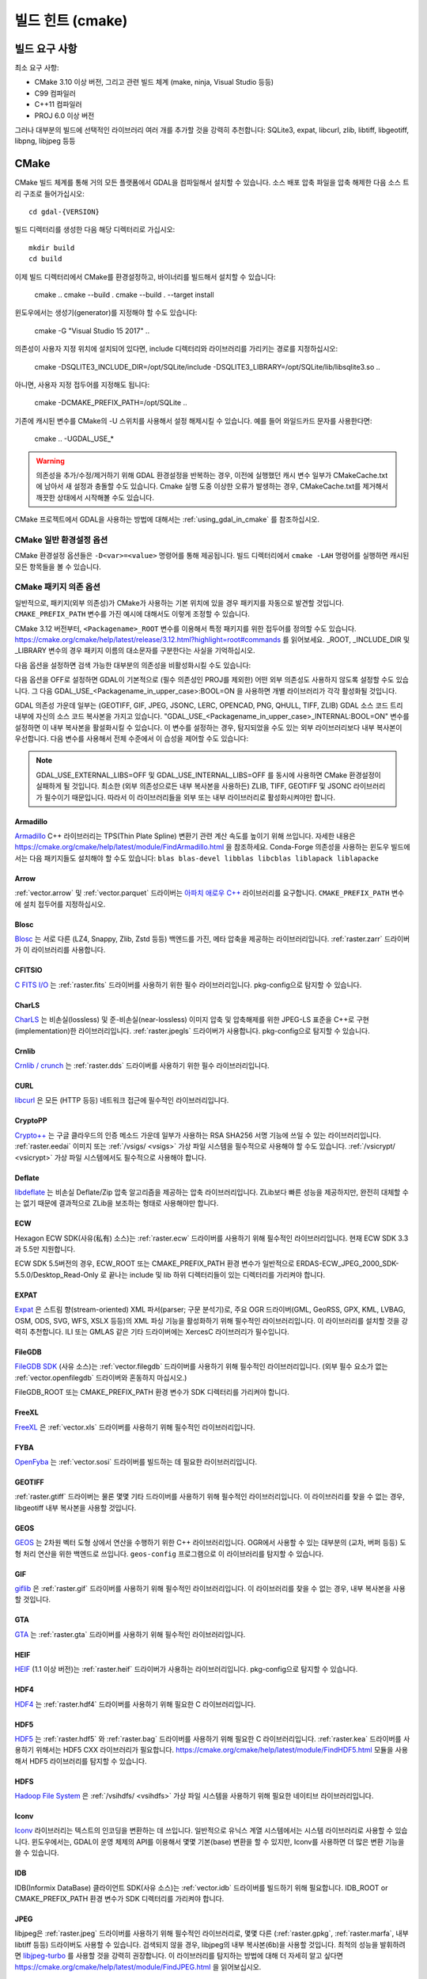 .. _build_hints:

================================================================================
빌드 힌트 (cmake)
================================================================================

빌드 요구 사항
--------------------------------------------------------------------------------

최소 요구 사항:

- CMake 3.10 이상 버전, 그리고 관련 빌드 체계 (make, ninja, Visual Studio 등등)
- C99 컴파일러
- C++11 컴파일러
- PROJ 6.0 이상 버전

그러나 대부분의 빌드에 선택적인 라이브러리 여러 개를 추가할 것을 강력히 추천합니다:
SQLite3, expat, libcurl, zlib, libtiff, libgeotiff, libpng, libjpeg 등등

CMake
--------------------------------------------------------------------------------

CMake 빌드 체계를 통해 거의 모든 플랫폼에서 GDAL을 컴파일해서 설치할 수 있습니다.
소스 배포 압축 파일을 압축 해제한 다음 소스 트리 구조로 들어가십시오::

    cd gdal-{VERSION}

빌드 디렉터리를 생성한 다음 해당 디렉터리로 가십시오::

    mkdir build
    cd build

이제 빌드 디렉터리에서 CMake를 환경설정하고, 바이너리를 빌드해서 설치할 수 있습니다:

    cmake ..
    cmake --build .
    cmake --build . --target install

윈도우에서는 생성기(generator)를 지정해야 할 수도 있습니다:

    cmake -G "Visual Studio 15 2017" ..

의존성이 사용자 지정 위치에 설치되어 있다면,
include 디렉터리와 라이브러리를 가리키는 경로를 지정하십시오:

    cmake -DSQLITE3_INCLUDE_DIR=/opt/SQLite/include -DSQLITE3_LIBRARY=/opt/SQLite/lib/libsqlite3.so ..

아니면, 사용자 지정 접두어를 지정해도 됩니다:

    cmake -DCMAKE_PREFIX_PATH=/opt/SQLite ..

기존에 캐시된 변수를 CMake의 -U 스위치를 사용해서 설정 해제시킬 수 있습니다. 예를 들어 와일드카드 문자를 사용한다면:

    cmake .. -UGDAL_USE_*

.. warning::

    의존성을 추가/수정/제거하기 위해 GDAL 환경설정을 반복하는 경우, 이전에
    실행했던 캐시 변수 일부가 CMakeCache.txt에 남아서 새 설정과 충돌할 수도
    있습니다. Cmake 실행 도중 이상한 오류가 발생하는 경우, CMakeCache.txt를
    제거해서 깨끗한 상태에서 시작해볼 수도 있습니다.

CMake 프로젝트에서 GDAL을 사용하는 방법에 대해서는 :ref:`using_gdal_in_cmake` 를 참조하십시오.

CMake 일반 환경설정 옵션
+++++++++++++++++++++++++++++++

CMake 환경설정 옵션들은 ``-D<var>=<value>`` 명령어를 통해 제공됩니다.
빌드 디렉터리에서 ``cmake -LAH`` 명령어를 실행하면 캐시된 모든 항목들을 볼 수 있습니다.

.. option:: BUILD_APPS=ON

    응용 프로그램을 빌드합니다. 기본값은 ON 입니다.

.. option:: BUILD_SHARED_LIBS

    공유 GDAL 라이브러리를 빌드합니다. 기본값은 ON 입니다.
    `BUILD_SHARED_LIBS
    <https://cmake.org/cmake/help/v3.10/variable/BUILD_SHARED_LIBS.html>`_
    를 위한 CMake 문서도 참조하세요.

.. option:: CMAKE_BUILD_TYPE

    빌드 유형을 선택합니다. 다음과 같은 옵션들이 있습니다:
    None (기본값), Debug, Release, RelWithDebInfo, 또는 MinSizeRel.
    `CMAKE_BUILD_TYPE
    <https://cmake.org/cmake/help/v3.10/variable/CMAKE_BUILD_TYPE.html>`_.
    을 위한 CMake 문서도 참조하세요.

    .. note::
        환경설정 도중 ``-DCMAKE_BUILD_TYPE=Release`` 로 (또는 비슷한 옵션으로)
        또는 CMake 다중 환경설정(multi-configuration) 빌드 도구의 
        ``--config Release`` 로 지정해주지 않을 경우, 기본 빌드는 최적화되지
        않습니다.

.. option:: CMAKE_C_COMPILER

    C 컴파일러입니다. 비주얼 스튜디오 같은 몇몇 생성기의 경우 무시됩니다.

.. option:: CMAKE_C_FLAGS

    모든 빌드 유형 도중 C 컴파일러가 사용하는 플래그입니다.
    :envvar:`CFLAGS` 환경 변수에 의해 초기화됩니다.

.. option:: CMAKE_CXX_COMPILER

    C++ 컴파일러입니다. 비주얼 스튜디오 같은 몇몇 생성기의 경우 무시됩니다.

.. option:: CMAKE_CXX_FLAGS

    모든 빌드 유형 도중 C++ 컴파일러가 사용하는 플래그입니다.
    :envvar:`CXXFLAGS` 환경 변수에 의해 초기화됩니다.

.. option:: CMAKE_INSTALL_PREFIX

    소프트웨어 설치 위치를 설정합니다.
    유닉스 계열의 기본값은 ``/usr/local/`` 입니다.

.. option:: CMAKE_PREFIX_PATH

    외부 의존성을 검색할 때 검색 대상이 될 설치 접두어(prefix)를 지정하는
    디렉터리 목록입니다.

    CMake 3.12 버전부터, 특정 패키지를 위한 접두어를 정의하는 데
    ``<Packagename>_ROOT`` 변수를 사용할 수도 있습니다.
    https://cmake.org/cmake/help/latest/release/3.12.html?highlight=root#commands
    페이지를 참조하세요.

.. option:: ENABLE_IPO=OFF

    사용할 수 있는 경우, 컴파일러의 `프로시저 간 최적화(IPO; interprocedural optimization)
    <https://ko.wikipedia.org/wiki/%ED%94%84%EB%A1%9C%EC%8B%9C%EC%A0%80_%EA%B0%84_%EC%B5%9C%EC%A0%81%ED%99%94>`_
    를 사용하는 빌드 라이브러리입니다. 기본값은 OFF입니다.

CMake 패키지 의존 옵션
+++++++++++++++++++++++++++++++

.. Put packages in alphabetic order.

일반적으로, 패키지(외부 의존성)가 CMake가 사용하는 기본 위치에 있을 경우
패키지를 자동으로 발견할 것입니다. ``CMAKE_PREFIX_PATH`` 변수를 가진 예시에
대해서도 이렇게 조정할 수 있습니다.

CMake 3.12 버전부터, ``<Packagename>_ROOT`` 변수를 이용해서 특정 패키지를
위한 접두어를 정의할 수도 있습니다.
https://cmake.org/cmake/help/latest/release/3.12.html?highlight=root#commands
를 읽어보세요. _ROOT, _INCLUDE_DIR 및 _LIBRARY 변수의 경우 패키지 이름의 대소문자를
구분한다는 사실을 기억하십시오.

다음 옵션을 설정하면 검색 가능한 대부분의 의존성을 비활성화시킬 수도 있습니다:

.. option:: GDAL_USE_<Packagename_in_upper_case>:BOOL=ON/OFF

    검색된 의존성을 GDAL 빌드에 사용할 수 있는지 여부를 제어합니다.

다음 옵션을 OFF로 설정하면 GDAL이 기본적으로 (필수 의존성인 PROJ를 제외한)
어떤 외부 의존성도 사용하지 않도록 설정할 수도 있습니다.
그 다음 GDAL_USE_<Packagename_in_upper_case>:BOOL=ON 을 사용하면
개별 라이브러리가 각각 활성화될 것입니다.

.. option:: GDAL_USE_EXTERNAL_LIBS:BOOL=ON/OFF

     기본값은 ON,입니다. OFF로 설정하는 경우, 개별 의존성을
     "GDAL_USE_<Packagename_in_upper_case>:BOOL=ON"으로 활성화시키지 않는 이상
     (필수 의존성을 제외한) 모든 외부 의존성을 비활성화시킬 것입니다.
     CMakeCache.txt를 생성하기 전에 이 옵션을 설정해야 합니다. CMakeCache.txt를
     생성한 다음 이 옵션을 OFF로 설정하면 이전에 탐지된 라이브러리들의 활성화를
     취소하기 위해 CMake를 "-UGDAL_USE_*" 로 재호출해야 합니다.

GDAL 의존성 가운데 일부는 (GEOTIFF, GIF, JPEG, JSONC, LERC, OPENCAD, PNG, QHULL, TIFF, ZLIB)
GDAL 소스 코드 트리 내부에 자신의 소스 코드 복사본을 가지고 있습니다.
"GDAL_USE_<Packagename_in_upper_case>_INTERNAL:BOOL=ON" 변수를 설정하면 이 내부 복사본을
활설화시킬 수 있습니다. 이 변수를 설정하는 경우, 탐지되었을 수도 있는 외부 라이브러리보다
내부 복사본이 우선합니다. 다음 변수를 사용해서 전체 수준에서 이 습성을 제어할 수도 있습니다:

.. option:: GDAL_USE_INTERNAL_LIBS=ON/OFF/WHEN_NO_EXTERNAL

     내부 라이브러리를 어떻게 사용해야 할지를 제어합니다.
     ON으로 설정하면 항상 내부 라이브러리를 사용할 것입니다.
     OFF로 설정하면 ("GDAL_USE_<Packagename_in_upper_case>_INTERNAL:BOOL=ON"으로
     개별적으로 활성화시키지 않는 이상) 내부 라이브러리를 절대 사용하지 않을 것입니다.
     (기본값인) WHEN_NO_EXTERNAL로 설정하는 경우 대응하는 외부 라이브러리를
     찾지 못 해 활성화시킬 수 없는 경우에만 내부 라이브러리를 사용할 것입니다.
     CMakeCache.txt를 생성하기 전에 이 옵션을 설정해야 합니다.

.. note::

    GDAL_USE_EXTERNAL_LIBS=OFF 및 GDAL_USE_INTERNAL_LIBS=OFF 를 동시에 사용하면
    CMake 환경설정이 실패하게 될 것입니다. 최소한 (외부 의존성으로든 내부 복사본을
    사용하든) ZLIB, TIFF, GEOTIFF 및 JSONC 라이브러리가 필수이기 때문입니다.
    따라서 이 라이브러리들을 외부 또는 내부 라이브러리로 활성화시켜야만 합니다.

Armadillo
*********

`Armadillo <http://arma.sourceforge.net/>`_ C++ 라이브러리는 TPS(Thin Plate Spline)
변환기 관련 계산 속도를 높이기 위해 쓰입니다.
자세한 내용은 https://cmake.org/cmake/help/latest/module/FindArmadillo.html 을 참조하세요.
Conda-Forge 의존성을 사용하는 윈도우 빌드에서는 다음 패키지들도 설치해야 할 수도 있습니다:
``blas blas-devel libblas libcblas liblapack liblapacke``

.. option:: GDAL_USE_ARMADILLO=ON/OFF

    Armadillo를 사용할지 여부를 제어합니다. Armadillo가 검색되는 경우 기본값은 ON입니다.


Arrow
*****

:ref:`vector.arrow` 및 :ref:`vector.parquet` 드라이버는 `아파치 애로우 C++ <https://github.com/apache/arrow/tree/master/cpp>`_ 라이브러리를 요구합니다. ``CMAKE_PREFIX_PATH`` 변수에 설치 접두어를 지정하십시오.

.. option:: GDAL_USE_ARROW=ON/OFF

    애로우를 사용할지 여부를 제어합니다. 애로우가 존재하는 경우 기본값은 ON입니다.


Blosc
*****

`Blosc <https://github.com/Blosc/c-blosc>`_ 는 서로 다른 (LZ4, Snappy, Zlib, Zstd 등등)
백엔드를 가진, 메타 압축을 제공하는 라이브러리입니다. :ref:`raster.zarr` 드라이버가
이 라이브러리를 사용합니다.

.. option:: BLOSC_INCLUDE_DIR

    ``blosc.h`` 헤더 파일을 가진 include 디렉터리를 가리키는 경로입니다.

.. option:: BLOSC_LIBRARY

    공유 또는 정적 라이브러리 파일을 가리키는 경로입니다.

.. option:: GDAL_USE_BLOSC=ON/OFF

    Blosc를 사용할지 여부를 제어합니다. Blosc가 검색되는 경우 기본값은 ON입니다.


CFITSIO
*******

`C FITS I/O <https://heasarc.gsfc.nasa.gov/fitsio/>`_ 는 :ref:`raster.fits`
드라이버를 사용하기 위한 필수 라이브러리입니다. pkg-config으로 탐지할 수 있습니다.

.. option:: CFITSIO_INCLUDE_DIR

    ``fitsio.h`` 헤더 파일을 가진 include 디렉터리를 가리키는 경로입니다.

.. option:: CFITSIO_LIBRARY

    공유 또는 정적 라이브러리 파일을 가리키는 경로입니다.

.. option:: GDAL_USE_CFITSIO=ON/OFF

    CFITSIO를 사용할지 여부를 제어합니다. CFITSIO가 검색되는 경우 기본값은 ON입니다.


CharLS
******

`CharLS <https://github.com/team-charls/charls>`_ 는 비손실(lossless) 및
준-비손실(near-lossless) 이미지 압축 및 압축해제를 위한 JPEG-LS 표준을
C++로 구현(implementation)한 라이브러리입니다. :ref:`raster.jpegls`
드라이버가 사용합니다. pkg-config으로 탐지할 수 있습니다.

.. option:: CHARLS_INCLUDE_DIR

    ``charls/charls.h`` 헤더 파일을 가진 include 디렉터리를 가리키는 경로입니다.

.. option:: CHARLS_LIBRARY

    공유 또는 정적 라이브러리 파일을 가리키는 경로입니다.

.. option:: GDAL_USE_CHARLS=ON/OFF

    CharLS를 사용할지 여부를 제어합니다. CharLS가 검색되는 경우 기본값은 ON입니다.


Crnlib
******

`Crnlib / crunch <https://github.com/rouault/crunch/tree/build_fixes>`_ 는
:ref:`raster.dds` 드라이버를 사용하기 위한 필수 라이브러리입니다.

.. option:: Crnlib_INCLUDE_DIR

  ``crunch/crnlib.h`` 헤더 파일을 가진 Crnlib include 디렉터리를 가리키는 경로입니다.

.. option:: Crnlib_LIBRARY

  링크될 Crnlib 라이브러리를 가리키는 경로입니다.

.. option:: GDAL_USE_CRNLIB=ON/OFF

    Crnlib를 사용할지 여부를 제어합니다. Crnlib가 검색되는 경우 기본값은 ON입니다.


CURL
****

`libcurl <https://curl.se/>`_ 은 모든 (HTTP 등등) 네트워크 접근에 필수적인 라이브러리입니다.

.. option:: CURL_INCLUDE_DIR

    ``curl`` 디렉터리를 가진 include 디렉터리를 가리키는 경로입니다.

.. option:: CURL_LIBRARY_RELEASE

    ``libcurl.dll``, ``libcurl.so``, ``libcurl.lib``, 또는 다른 이름 같은
    공유 또는 정적 라이브러리 파일을 가리키는 경로입니다.

.. option:: GDAL_USE_CURL=ON/OFF

    Curl을 사용할지 여부를 제어합니다. Curl이 검색되는 경우 기본값은 ON입니다.


CryptoPP
********

`Crypto++ <https://github.com/weidai11/cryptopp>`_ 는 구글 클라우드의 인증 메소드 가운데
일부가 사용하는 RSA SHA256 서명 기능에 쓰일 수 있는 라이브러리입니다. :ref:`raster.eedai`
이미지 또는 :ref:`/vsigs/ <vsigs>` 가상 파일 시스템을 필수적으로 사용해야 할 수도 있습니다.
:ref:`/vsicrypt/ <vsicrypt>` 가상 파일 시스템에서도 필수적으로 사용해야 합니다.

.. option:: CRYPTOPP_INCLUDE_DIR

    기반(base) include 디렉터리를 가리키는 경로입니다.

.. option:: CRYPTOPP_LIBRARY_RELEASE

    공유 또는 정적 라이브러리 파일을 가리키는 경로입니다. 디버그 배포판을 빌드하기 위해
    비슷한 라이브러리에 비슷한 ``CRYPTOPP_LIBRARY_DEBUG`` 변수를 지정할 수도 있습니다.

.. option:: CRYPTOPP_USE_ONLY_CRYPTODLL_ALG=ON/OFF

    기본값은 OFF입니다. cryptopp.dll에 링크하는 경우 필수적으로 ON으로 설정해야 할 수도
    있습니다.

.. option:: GDAL_USE_CRYPTOPP=ON/OFF

    CryptoPP를 사용할지 여부를 제어합니다. CryptoPP가 검색되는 경우 기본값은 ON입니다.


Deflate
*******

`libdeflate <https://github.com/ebiggers/libdeflate>`_ 는 비손실 Deflate/Zip
압축 알고리즘을 제공하는 압축 라이브러리입니다. ZLib보다 빠른 성능을 제공하지만,
완전히 대체할 수는 없기 때문에 결과적으로 ZLib을 보조하는 형태로 사용해야만 합니다.

.. option:: Deflate_INCLUDE_DIR

    ``libdeflate.h`` 헤더 파일을 가진 include 디렉터리를 가리키는 경로입니다.

.. option:: Deflate_LIBRARY_RELEASE

    공유 또는 정적 라이브러리 파일을 가리키는 경로입니다. 디버그 배포판을 빌드하기 위해
    비슷한 라이브러리에 비슷한 ``Deflate_LIBRARY_DEBUG`` 변수를 지정할 수도 있습니다.

.. option:: GDAL_USE_DEFLATE=ON/OFF

    Deflate를 사용할지 여부를 제어합니다. Deflate가 검색되는 경우 기본값은 ON입니다.


ECW
***

Hexagon ECW SDK(사유(私有) 소스)는 :ref:`raster.ecw` 드라이버를 사용하기 위해
필수적인 라이브러리입니다. 현재 ECW SDK 3.3과 5.5만 지원합니다.

ECW SDK 5.5버전의 경우, ECW_ROOT 또는 CMAKE_PREFIX_PATH 환경 변수가 일반적으로
ERDAS-ECW_JPEG_2000_SDK-5.5.0/Desktop_Read-Only 로 끝나는 include 및 lib
하위 디렉터리들이 있는 디렉터리를 가리켜야 합니다.

.. option:: ECW_INCLUDE_DIR

    ``NCSECWClient.h`` 헤더 파일을 가진 include 디렉터리를 가리키는 경로입니다.

.. option:: ECW_LIBRARY

    libNCSEcw 라이브러리 파일을 가리키는 경로

.. option:: ECWnet_LIBRARY

    libNCSCnet 라이브러리 파일을 가리키는 경로 (SDK 3.3에서만 필요)

.. option:: ECWC_LIBRARY

    libNCSEcwC 라이브러리 파일을 가리키는 경로 (SDK 3.3에서만 필요)

.. option:: NCSUtil_LIBRARY

    libNCSUtil 라이브러리 파일을 가리키는 경로 (SDK 3.3에서만 필요)

.. option:: GDAL_USE_ECW=ON/OFF

    ECW를 사용할지 여부를 제어합니다. ECW가 검색되는 경우 기본값은 ON입니다.


EXPAT
*****

`Expat <https://github.com/libexpat/libexpat>`_ 은 스트림 향(stream-oriented)
XML 파서(parser; 구문 분석기)로, 주요 OGR 드라이버(GML, GeoRSS, GPX, KML,
LVBAG, OSM, ODS, SVG, WFS, XSLX 등등)의 XML 파싱 기능을 활성화하기 위해
필수적인 라이브러리입니다. 이 라이브러리를 설치할 것을 강력히 추천합니다.
ILI 또는 GMLAS 같은 기타 드라이버에는 XercesC 라이브러리가 필수입니다.

.. option:: EXPAT_INCLUDE_DIR

    ``expat.h`` 헤더 파일을 가진 include 디렉터리를 가리키는 경로입니다.

.. option:: EXPAT_LIBRARY

    공유 또는 정적 라이브러리 파일을 가리키는 경로입니다.

.. option:: GDAL_USE_EXPAT=ON/OFF

    EXPAT을 사용할지 여부를 제어합니다. EXPAT이 검색되는 경우 기본값은 ON입니다.


FileGDB
*******

`FileGDB SDK <https://github.com/Esri/file-geodatabase-api>`_ (사유 소스)는
:ref:`vector.filegdb` 드라이버를 사용하기 위해 필수적인 라이브러리입니다.
(외부 필수 요소가 없는 :ref:`vector.openfilegdb` 드라이버와 혼동하지 마십시오.)

FileGDB_ROOT 또는 CMAKE_PREFIX_PATH 환경 변수가 SDK 디렉터리를 가리켜야 합니다.

.. option:: FileGDB_INCLUDE_DIR

    ``FileGDBAPI.h`` 헤더 파일을 가진 include 디렉터리를 가리키는 경로입니다.

.. option:: FileGDB_LIBRARY

    라이브러리 파일을 가리키는 경로

.. option:: FileGDB_LIBRARY_RELEASE

    배포판 라이브러리 파일을 가리키는 경로 (윈도우에서만)

.. option:: FileGDB_LIBRARY_DEBUG

    디버그 라이브러리 파일을 가리키는 경로 (윈도우에서만)

.. option:: GDAL_USE_FILEGDB=ON/OFF

    FileGDB를 사용할지 여부를 제어합니다. FileGDB가 검색되는 경우 기본값은 ON입니다.


FreeXL
******

`FreeXL <https://www.gaia-gis.it/fossil/freexl/index>`_ 은 :ref:`vector.xls`
드라이버를 사용하기 위해 필수적인 라이브러리입니다.

.. option:: FREEXL_INCLUDE_DIR

    ``freexl.h`` 헤더 파일을 가진 include 디렉터리를 가리키는 경로입니다.

.. option:: FREEXL_LIBRARY

    공유 또는 정적 라이브러리 파일을 가리키는 경로입니다.

.. option:: GDAL_USE_FREEXL=ON/OFF

    FreeXL을 사용할지 여부를 제어합니다. FreeXL이 검색되는 경우 기본값은 ON입니다.


FYBA
****

`OpenFyba <https://github.com/kartverket/fyba>`_ 는 :ref:`vector.sosi`
드라이버를 빌드하는 데 필요한 라이브러리입니다.

.. option:: FYBA_INCLUDE_DIR

    ``fyba.h`` 헤더 파일을 가진 include 디렉터리를 가리키는 경로입니다.

.. option:: FYBA_FYBA_LIBRARY

   ``fyba`` 라이브러리 파일을 가리키는 경로

.. option:: FYBA_FYGM_LIBRARY

    ``fygm`` 라이브러리 파일을 가리키는 경로

.. option:: FYBA_FYUT_LIBRARY

    ``fyut`` 라이브러리 파일을 가리키는 경로

.. option:: GDAL_USE_FYBA=ON/OFF

    FYBA를 사용할지 여부를 제어합니다. FYBA가 검색되는 경우 기본값은 ON입니다.


GEOTIFF
*******

:ref:`raster.gtiff` 드라이버는 물론 몇몇 기타 드라이버를 사용하기 위해
필수적인 라이브러리입니다. 이 라이브러리를 찾을 수 없는 경우, libgeotiff
내부 복사본을 사용할 것입니다.

.. option:: GEOTIFF_INCLUDE_DIR

    libgeotiff 헤더 파일을 가진 include 디렉터리를 가리키는 경로입니다.

.. option:: GEOTIFF_LIBRARY_RELEASE

    ``geotiff.dll``, ``libgeotiff.so``, ``geotiff.lib``, 또는 다른 이름 같은
    공유 또는 정적 라이브러리 파일을 가리키는 경로입니다. 디버그 배포판을 빌드하기 위해
    비슷한 라이브러리에 비슷한 ``GEOTIFF_LIBRARY_DEBUG`` 변수를 지정할 수도 있습니다.

.. option:: GDAL_USE_GEOTIFF=ON/OFF

    외부 libgeotiff를 사용할지 여부를 제어합니다.
    외부 libgeotiff가 검색되는 경우 기본값은 ON입니다.

.. option:: GDAL_USE_GEOTIFF_INTERNAL=ON/OFF

    내부 libgeotiff 복사본을 사용할지 여부를 제어합니다.
    외부 libgeotiff가 설치되지 않은 경우 기본값은 ON입니다.


GEOS
****

`GEOS <https://github.com/libgeos/geos>`_ 는 2차원 벡터 도형 상에서 연산을 수행하기
위한 C++ 라이브러리입니다. OGR에서 사용할 수 있는 대부분의 (교차, 버퍼 등등) 도형 처리
연산을 위한 백엔드로 쓰입니다. ``geos-config`` 프로그램으로 이 라이브러리를 탐지할 수
있습니다.

.. option:: GEOS_INCLUDE_DIR

    ``geos_c.h`` 헤더 파일을 가진 include 디렉터리를 가리키는 경로입니다.

.. option:: GEOS_LIBRARY

    공유 또는 정적 라이브러리 파일(libgeos_c)을 가리키는 경로입니다.

.. option:: GDAL_USE_GEOS=ON/OFF

    GEOS를 사용할지 여부를 제어합니다. GEOS가 검색되는 경우 기본값은 ON입니다.


GIF
***

`giflib <http://giflib.sourceforge.net/>`_ 은 :ref:`raster.gif` 드라이버를
사용하기 위해 필수적인 라이브러리입니다. 이 라이브러리를 찾을 수 없는 경우,
내부 복사본을 사용할 것입니다.

.. option:: GIF_INCLUDE_DIR

    ``gif_lib.h`` 헤더 파일을 가진 include 디렉터리를 가리키는 경로입니다.

.. option:: GIF_LIBRARY

    공유 또는 정적 라이브러리 파일을 가리키는 경로입니다.

.. option:: GDAL_USE_GIF=ON/OFF

    외부 giflib을 사용할지 여부를 제어합니다.
    외부 giflib이 검색되는 경우 기본값은 ON입니다.

.. option:: GDAL_USE_GIF_INTERNAL=ON/OFF

    내부 giflib 복사본을 사용할지 여부를 제어합니다.
    외부 giflib이 설치되지 않은 경우 기본값은 ON입니다.


GTA
***

`GTA <https://marlam.de/gta/>`_ 는 :ref:`raster.gta` 드라이버를 사용하기 위해
필수적인 라이브러리입니다.

.. option:: GTA_INCLUDE_DIR

    ``gta/gta.h`` 헤더 파일을 가진 include 디렉터리를 가리키는 경로입니다.

.. option:: GTA_LIBRARY

    공유 또는 정적 라이브러리 파일을 가리키는 경로입니다.

.. option:: GDAL_USE_GTA=ON/OFF

    GTA를 사용할지 여부를 제어합니다. GTA가 검색되는 경우 기본값은 ON입니다.


HEIF
****

`HEIF <https://github.com/strukturag/libheif>`_ (1.1 이상 버전)는 :ref:`raster.heif`
드라이버가 사용하는 라이브러리입니다. pkg-config으로 탐지할 수 있습니다.

.. option:: HEIF_INCLUDE_DIR

    ``libheif/heif.h`` 헤더 파일을 가진 include 디렉터리를 가리키는 경로입니다.

.. option:: HEIF_LIBRARY

    공유 또는 정적 라이브러리 파일을 가리키는 경로입니다.

.. option:: GDAL_USE_HEIF=ON/OFF

    HEIF를 사용할지 여부를 제어합니다. HEIF가 검색되는 경우 기본값은 ON입니다.

HDF4
****

`HDF4 <https://support.hdfgroup.org/products/hdf4/>`_ 는 :ref:`raster.hdf4`
드라이버를 사용하기 위해 필요한 C 라이브러리입니다.

.. option:: HDF4_INCLUDE_DIR

    ``hdf.h`` 헤더 파일을 가진 include 디렉터리를 가리키는 경로입니다.

.. option:: HDF4_df_LIBRARY_RELEASE

    공유 또는 정적 ``dfalt`` 또는 ``df`` 라이브러리 파일을 가리키는 경로입니다.
    디버그 배포판을 빌드하기 위해 비슷한 라이브러리에 비슷한 ``HDF4_df_LIBRARY_DEBUG``
    변수를 지정할 수도 있습니다.

.. option:: HDF4_mfhdf_LIBRARY_RELEASE

    공유 또는 정적 ``mfhdfalt`` 또는 ``mfhdf`` 라이브러리 파일을 가리키는 경로입니다.
    디버그 배포판을 빌드하기 위해 비슷한 라이브러리에 비슷한 ``HDF4_mfhdf_LIBRARY_DEBUG``
    변수를 지정할 수도 있습니다.

.. option:: HDF4_xdr_LIBRARY_RELEASE

    공유 또는 정적 ``xdr`` 라이브러리 파일을 가리키는 경로입니다. 디버그 배포판을
    빌드하기 위해 비슷한 라이브러리에 비슷한 ``HDF4_xdr_LIBRARY_DEBUG`` 변수를
    지정할 수도 있습니다.
    리눅스 빌드의 경우 일반적으로 필요없습니다.

.. option:: HDF4_szip_LIBRARY_RELEASE

    공유 또는 정적 ``szip`` 라이브러리 파일을 가리키는 경로입니다. 디버그 배포판을
    빌드하기 위해 비슷한 라이브러리에 비슷한 ``HDF4_szip_LIBRARY_DEBUG`` 변수를
    지정할 수도 있습니다.
    리눅스 빌드의 경우 일반적으로 필요없습니다.

.. option:: HDF4_COMPONENTS

    이 옵션의 값은 기본값이 ``df;mfhdf;xdr;szip`` 으로 되어 있는 목록입니다.
    HDF4 링크 작업에 서로 다른 라이브러리들이 필수인 경우 사용자 지정할 수도 있습니다.
    이 경우 라이브러리 파일을 환경설정하기 위해 HDF4_{comp_name}_LIBRARY_[RELEASE/DEBUG]
    변수를 사용할 수 있을 것입니다.

.. option:: GDAL_USE_HDF4=ON/OFF

    HDF4를 사용할지 여부를 제어합니다. HDF4가 검색되는 경우 기본값은 ON입니다.


HDF5
****

`HDF5 <https://github.com/HDFGroup/hdf5>`_ 는 :ref:`raster.hdf5` 와 :ref:`raster.bag`
드라이버를 사용하기 위해 필요한 C 라이브러리입니다. :ref:`raster.kea` 드라이버를
사용하기 위해서는 HDF5 CXX 라이브러리가 필요합니다.
https://cmake.org/cmake/help/latest/module/FindHDF5.html 모듈을 사용해서
HDF5 라이브러리를 탐지할 수 있습니다.

.. option:: GDAL_USE_HDF5=ON/OFF

    HDF5를 사용할지 여부를 제어합니다. HDF5가 검색되는 경우 기본값은 ON입니다.


HDFS
****

`Hadoop File System <https://hadoop.apache.org/docs/stable/hadoop-project-dist/hadoop-hdfs/LibHdfs.html>`_
은 :ref:`/vsihdfs/ <vsihdfs>` 가상 파일 시스템을 사용하기 위해 필요한 네이티브 라이브러리입니다.

.. option:: HDFS_INCLUDE_DIR

    ``hdfs.h`` 헤더 파일을 가진 include 디렉터리를 가리키는 경로입니다.

.. option:: HDFS_LIBRARY

    공유 또는 정적 ``hdfs`` 라이브러리 파일을 가리키는 경로입니다.

.. option:: GDAL_USE_HDFS=ON/OFF

    HDFS를 사용할지 여부를 제어합니다. HDFS가 검색되는 경우 기본값은 ON입니다.


Iconv
*****

`Iconv <https://www.gnu.org/software/libiconv/>`_ 라이브러리는 텍스트의
인코딩을 변환하는 데 쓰입니다. 일반적으로 유닉스 계열 시스템에서는 시스템
라이브러리로 사용할 수 있습니다. 윈도우에서는, GDAL이 운영 체제의 API를
이용해서 몇몇 기본(base) 변환을 할 수 있지만, Iconv를 사용하면 더 많은
변환 기능을 쓸 수 있습니다.

.. option:: Iconv_INCLUDE_DIR

    ``iconv.h`` 헤더 파일을 가진 include 디렉터리를 가리키는 경로입니다.

.. option:: Iconv_LIBRARY

    공유 또는 정적 라이브러리 파일을 가리키는 경로입니다.

.. option:: GDAL_USE_ICONV=ON/OFF

    Iconv를 사용할지 여부를 제어합니다. Iconv가 검색되는 경우 기본값은 ON입니다.


IDB
***

IDB(Informix DataBase) 클라이언트 SDK(사유 소스)는 :ref:`vector.idb` 드라이버를
빌드하기 위해 필요합니다. IDB_ROOT or CMAKE_PREFIX_PATH 환경 변수가 SDK 디렉터리를
가리켜야 합니다.

.. option:: IDB_INCLUDE_DIR

    ``c++/it.h`` 헤더 파일을 가진 (전형적으로 ``incl`` 로 끝나는) include 디렉터리를 가리키는 경로입니다.

.. option:: IDB_IFCPP_LIBRARY

    (전형적으로 ``lib/c++`` 하위 디렉터리에 있는) ``ifc++`` 라이브러리 파일을 가리키는 경로

.. option:: IDB_IFDMI_LIBRARY

    (전형적으로 ``lib/dmi`` 하위 디렉터리에 있는) ``ifdmi`` 라이브러리 파일을 가리키는 경로

.. option:: IDB_IFSQL_LIBRARY

    (전형적으로 ``lib/esql`` 하위 디렉터리에 있는) ``ifsql`` 라이브러리 파일을 가리키는 경로

.. option:: IDB_IFCLI_LIBRARY

    (전형적으로 ``lib/cli`` 하위 디렉터리에 있는) ``ifcli`` 라이브러리 파일을 가리키는 경로

.. option:: GDAL_USE_IDB=ON/OFF

    IDB를 사용할지 여부를 제어합니다. IDB가 검색되는 경우 기본값은 ON입니다.


JPEG
****

libjpeg은 :ref:`raster.jpeg` 드라이버를 사용하기 위해 필수적인 라이브러리로,
몇몇 다른 (:ref:`raster.gpkg`, :ref:`raster.marfa`, 내부 libtiff 등등) 드라이버도
사용할 수 있습니다. 검색되지 않을 경우, libjpeg의 내부 복사본(6b)을 사용할 것입니다.
최적의 성능을 발휘하려면 `libjpeg-turbo <https://github.com/libjpeg-turbo/libjpeg-turbo>`_
를 사용할 것을 강력히 권장합니다. 이 라이브러리를 탐지하는 방법에 대해 더 자세히
알고 싶다면 https://cmake.org/cmake/help/latest/module/FindJPEG.html 을
읽어보십시오.

.. note::

    libjpeg-turbo를 사용하는 경우, JPEG_LIBRARY[_RELEASE/_DEBUG]가
    TurboJPEG가 아니라 libjpeg ABI를 가진 라이브러리를 가리켜야 합니다.
    그 차이점에 대해서는 https://libjpeg-turbo.org/About/TurboJPEG 을 참조하세요.

.. option:: JPEG_INCLUDE_DIR

    ``jpeglib.h`` 헤더 파일을 가진 include 디렉터리를 가리키는 경로입니다.

.. option:: JPEG_LIBRARY_RELEASE

    공유 또는 정적 라이브러리 파일을 가리키는 경로입니다. 디버그 배포판을
    빌드하기 위해 비슷한 라이브러리에 비슷한 ``JPEG_LIBRARY_DEBUG`` 변수를
    지정할 수도 있습니다.

.. option:: GDAL_USE_JPEG=ON/OFF

    외부 libjpeg을 사용할지 여부를 제어합니다.
    외부 libjpeg이 검색되는 경우 기본값은 ON입니다.

.. option:: GDAL_USE_JPEG_INTERNAL=ON/OFF

    내부 libjpeg 복사본을 사용할지 여부를 제어합니다.
    외부 libjpeg이 검색되지 않는 경우 기본값은 ON입니다.


JPEG12
******

libjpeg-12 비트는 12비트 심도의 JPEG 이미지를 처리하기 위해 :ref:`raster.jpeg`,
(내부 libtiff를 사용하는 경우) :ref:`raster.gtiff`, :ref:`raster.jpeg`,
:ref:`raster.marfa` 및 :ref:`raster.nitf` 드라이버가 사용하는 라이브러리입니다.
이 라이브러리는 내부 libjpeg(6b)과 함께 사용할 경우에만 지원됩니다.
정규 8비트 JPEG에 대해 외부 또는 내부 libjpeg을 사용할 경우에만 이 라이브러리를
독립적으로 사용할 수 있습니다.

.. option:: GDAL_USE_JPEG12_INTERNAL=ON/OFF

    내부 libjpeg-12 복사본을 사용할지 여부를 제어합니다. 기본값은 ON입니다.


JSON-C
******

`json-c <https://github.com/json-c/json-c>`_ 는 JSON 콘텐츠를 읽고 쓰기
위해 필수적인 라이브러리입니다. pkg-config으로 탐지할 수 있습니다.
검색되지 않을 경우, json-c의 내부 복사본을 사용할 것입니다.

.. option:: JSONC_INCLUDE_DIR

    ``json.h`` 헤더 파일을 가진 include 디렉터리를 가리키는 경로입니다.

.. option:: JSONC_LIBRARY

    공유 또는 정적 라이브러리 파일을 가리키는 경로입니다.

.. option:: GDAL_USE_JSONC=ON/OFF

    JSON-C를 사용할지 여부를 제어합니다. JSON-C가 검색되는 경우 기본값은 ON입니다.

.. option:: GDAL_USE_JSONC_INTERNAL=ON/OFF

    내부 JSON-C 복사본을 사용할지 여부를 제어합니다.
    외부 JSON-C가 검색되지 않는 경우 기본값은 ON입니다.


JXL
***

`libjxl <https://github.com/libjxl/libjxl>` :ref:`raster.gtiff` 드라이버가
내부 libtiff를 대상으로 빌드된 경우 사용하는 라이브러리입니다.
pkg-config으로 탐지할 수 있습니다.

.. option:: JXL_INCLUDE_DIR

    ``jxl/decode.h`` 헤더 파일을 가진 include 디렉터리를 가리키는 경로입니다.

.. option:: JXL_LIBRARY

    공유 또는 정적 라이브러리 파일을 가리키는 경로입니다.

.. option:: GDAL_USE_JXL=ON/OFF

    JXL을 사용할지 여부를 제어합니다. JXL이 검색되는 경우 기본값은 ON입니다.


KDU
***

카카두(Kakadu)는 :ref:`raster.jp2kak` 및 :ref:`raster.jpipkak` 드라이버를
사용하기 위해 필수적인 (사유 소스) 라이브러리입니다. 표준화된 설치 지침(install
layout)도 없고 정해진 라이브러리 파일명도 없기 때문에 카카두 요소를 탐지하기는
조금 어렵습니다. 현재 리눅스, 맥OS 그리고 윈도우 x86_64 빌드에서만 KDU_ROOT
변수로부터 카카두 요소를 자동적으로 검색하도록 구현되어 있습니다. 다른 플랫폼의 경우,
사용자가 직접 KDU_LIBRARY와 KDU_AUX_LIBRARY 변수를 지정해줘야 합니다.

.. option:: KDU_INCLUDE_DIR

    카카두 빌드 트리의 루트를 가리키는 경로입니다.
    ``coresys/common/kdu_elementary.h`` 헤더 파일이 이 경로에 있어야 합니다.

.. option:: KDU_LIBRARY

    유닉스의 경우 libkdu_vXYR.so 또는 윈도우의 경우 kdu_vXYR.lib (이때 X.Y는
    카카두 버전입니다) 같은 이름의 공유 라이브러리 파일을 가리키는 경로입니다.

.. option:: KDU_AUX_LIBRARY

    유닉스의 경우 libkdu_aXYR.so 또는 윈도우의 경우 kdu_aXYR.lib (이때 X.Y는
    카카두 버전입니다) 같은 이름의 공유 라이브러리 파일을 가리키는 경로입니다.

.. option:: GDAL_USE_KDU=ON/OFF

    KDU를 사용할지 여부를 제어합니다. KDU가 검색되는 경우 기본값은 ON입니다.

KEA
***

`KEA <http://www.kealib.org/>`_ 는 :ref:`raster.kea` 드라이버를 사용하기
위해 필수적인 라이브러리입니다. HDF5 CXX 라이브러리도 필수적입니다.

.. option:: KEA_INCLUDE_DIR

    ``libkea/KEACommon.h`` 헤더 파일을 가진 include 디렉터리를 가리키는 경로입니다.

.. option:: KEA_LIBRARY

    공유 또는 정적 라이브러리 파일을 가리키는 경로입니다.

.. option:: GDAL_USE_KEA=ON/OFF

    KEA를 사용할지 여부를 제어합니다. KEA가 검색되는 경우 기본값은 ON입니다.


LERC
****

`LERC <https://github.com/esri/lerc>`_ (V2)은 (RGB 또는 바이트만이 아니라)
모든 픽셀 유형에 대해 빠른 인코딩과 디코딩을 지원하는 오픈 소스 이미지 또는 래스터
포맷입니다. 사용자가 인코딩 도중 픽셀 당 최대 압축 오류를 설정하기 때문에,
(사용자가 정의한 오류 범위 안에서) 원본 입력 이미지의 정확도를 보전합니다.

.. warning::

    현재 (내부 LERC 복사본이 필수적인) :ref:`raster.marfa` 드라이버가 이용할 수 없기
    때문에 외부 LERC 라이브러리 사용을 권장하지 않습니다. 내부 LERC 복사본도 이용할 수
    있는 내부 libtiff만 외부 LERC 라이브러리를 이용할 수 있습니다.


.. option:: LERC_INCLUDE_DIR

    ``Lerc_c_api.h`` 헤더 파일을 가진 include 디렉터리를 가리키는 경로입니다.

.. option:: LERC_LIBRARY

    공유 또는 정적 라이브러리 파일을 가리키는 경로입니다.

.. option:: GDAL_USE_LERC=ON/OFF

    LERC (V2)를 사용할지 여부를 제어합니다. LERC (V2)가 검색되는 경우 기본값은 *OFF* 입니다.

.. option:: GDAL_USE_LERC_INTERNAL=ON/OFF

    LERC (V2) 내부 라이브러리를 사용할지 여부를 제어합니다.
    GDAL_USE_LERC 옵션이 ON으로 설정돼 있지 않는 한 기본값은 ON입니다.


LERCV1
******

:ref:`raster.marfa` 드라이버가 사용하는 내부 라이브러리입니다.
LERC v1 압축을 제공합니다.

.. option:: GDAL_USE_LERCV1_INTERNAL=ON/OFF

    Lerc V1 내부 라이브러리를 사용할지 여부를 제어합니다. 기본값은 ON입니다.

LibKML
******

`LibKML <https://github.com/libkml/libkml>`_ 은 :ref:`vector.libkml` 드라이버를
사용하기 위해 필수적인 라이브러리입니다. pkg-config으로 탐지할 수 있습니다.

.. option:: LIBKML_INCLUDE_DIR

    기반 include 디렉터리를 가리키는 경로입니다.

.. option:: LIBKML_BASE_LIBRARY

    ``kmlbase`` 용 공유 또는 정적 라이브러리 파일을 가리키는 경로입니다.

.. option:: LIBKML_DOM_LIBRARY

    ``kmldom`` 용 공유 또는 정적 라이브러리 파일을 가리키는 경로입니다.

.. option:: LIBKML_ENGINE_LIBRARY

    ``kmlengine`` 용 공유 또는 정적 라이브러리 파일을 가리키는 경로입니다.

.. option:: GDAL_USE_LIBKML=ON/OFF

    LibKML을 사용할지 여부를 제어합니다. LibKML이 검색되는 경우 기본값은 ON입니다.


LibLZMA
*******

`LibLZMA <https://tukaani.org/xz/>`_ 는 비손실 LZMA2 압축 알고리즘을 제공하는
압축 라이브러리입니다. 내부 libtiff 라이브러리 또는 :ref:`raster.zarr` 드라이버가
이 라이브러리를 사용합니다.

.. option:: LIBLZMA_INCLUDE_DIR

    ``lzma.h`` 헤더 파일을 가진 include 디렉터리를 가리키는 경로입니다.

.. option:: LIBLZMA_LIBRARY

    공유 또는 정적 라이브러리 파일을 가리키는 경로입니다.

.. option:: GDAL_USE_LIBLZMA=ON/OFF

    LibLZMA를 사용할지 여부를 제어합니다. LibLZMA가 검색되는 경우 기본값은 ON입니다.


LibXml2
*******

`LibXml2 <http://xmlsoft.org/>`_ 처리 라이브러리는 몇몇 (PDF, GMLAS, GML OGR VRT)
드라이버에서 XML 스키마를 대상으로 XML 파일의 무결성 검증을 수행하는 데 사용되며,
또 GMLJP2v2 세대에서 고급 기능을 사용하기 위해 쓰입니다.

.. option:: LIBXML2_INCLUDE_DIR

    기반 include 디렉터리를 가리키는 경로입니다.

.. option:: LIBXML2_LIBRARY

    공유 또는 정적 라이브러리 파일을 가리키는 경로입니다.

.. option:: GDAL_USE_LIBXML2=ON/OFF

    LibXml2를 사용할지 여부를 제어합니다. LibXml2가 검색되는 경우 기본값은 ON입니다.



LURATECH
********

Luratech JPEG2000 SDK(사유 소스)는 :ref:`raster.jp2lura` 드라이버를
사용하기 위해 필수적인 라이브러리입니다.

LURATECH_ROOT 또는 CMAKE_PREFIX_PATH 환경 변수는 SDK 디렉터리를 가리켜야 합니다.

.. option:: LURATECH_INCLUDE_DIR

    ``lwf_jp2.h`` 헤더 파일을 가진 include 디렉터리를 가리키는 경로입니다.

.. option:: LURATECH_LIBRARY

    lib_lwf_jp2.a / lwf_jp2.lib 라이브러리 파일을 가리키는 경로입니다.

.. option:: GDAL_USE_LURATECH=ON/OFF

    LURATECH를 사용할지 여부를 제어합니다. LURATECH가 검색되는 경우 기본값은 ON입니다.


LZ4
***

`LZ4 <https://github.com/lz4/lz4>`_ 는 비손실 LZ4 압축 알고리즘을 제공하는
압축 라이브러리입니다. :ref:`raster.zarr` 드라이버가 이 라이브러리를 사용합니다.

.. option:: LZ4_INCLUDE_DIR

    ``lz4.h`` 헤더 파일을 가진 include 디렉터리를 가리키는 경로입니다.

.. option:: LZ4_LIBRARY_RELEASE

    공유 또는 정적 라이브러리 파일을 가리키는 경로입니다. 디버그 배포판을 빌드하기 위해
    비슷한 라이브러리에 비슷한 ``LZ4_LIBRARY_DEBUG`` 변수를 지정할 수도 있습니다.

.. option:: GDAL_USE_LZ4=ON/OFF

    LZ4를 사용할지 여부를 제어합니다. LZ4가 검색되는 경우 기본값은 ON입니다.


MONGOCXX
********

`MongoCXX <https://github.com/mongodb/mongo-cxx-driver>`_ 및 BsonCXX 라이브러리는
:ref:`vector.mongodbv3` 드라이버를 빌드하기 위해 필요합니다.
pkg-config으로 탐지할 수 있습니다.

.. option:: MONGOCXX_INCLUDE_DIR

    ``mongocxx/client.hpp`` 헤더 파일을 가진 include 디렉터리를 가리키는 경로입니다.

.. option:: BSONCXX_INCLUDE_DIR

    ``bsoncxx/config/version.hpp`` 헤더 파일을 가진 include 디렉터리를 가리키는 경로입니다.

.. option:: MONGOCXX_LIBRARY

    ``mongocxx`` 라이브러리 파일을 가리키는 경로

.. option:: BSONCXX_LIBRARY

    ``bsoncxx`` 라이브러리 파일을 가리키는 경로

.. option:: GDAL_USE_MONGOCXX=ON/OFF

    MONGOCXX를 사용할지 여부를 제어합니다. MONGOCXX가 검색되는 경우 기본값은 ON입니다.


MRSID
*****

MRSID 래스터 DSDK(사유 소스)는 :ref:`raster.mrsid` 드라이버를 사용하기 위해
필수적인 라이브러리입니다.

MRSID_ROOT 또는 CMAKE_PREFIX_PATH 환경 변수는 Raster_DSDK로 끝나는 SDK
디렉터리를 가리켜야 합니다. 리눅스 상에서 응용 프로그램들의 링크 작업이 성공하려면
그리고 libtbb.so를 검색 가능하게 하려면 이 라이브러리의 하위 디렉터리가
LD_LIBRARY_PATH에 정의돼 있어야 한다는 사실을 기억하십시오.

.. option:: MRSID_INCLUDE_DIR

    ``lt_base.h`` 헤더 파일을 가진 include 디렉터리를 가리키는 경로입니다.

.. option:: MRSID_LIBRARY

    libltidsdk 라이브러리 파일을 가리키는 경로

.. option:: GDAL_ENABLE_DRIVER_JP2MRSID

    MrSID SDK를 통해 JPEG2000 지원을 활성화할지 여부를 설정합니다.
    이 옵션의 기본값은 OFF입니다.

.. option:: GDAL_USE_MRSID=ON/OFF

    MRSID를 사용할지 여부를 제어합니다. MRSID가 검색되는 경우 기본값은 ON입니다.


MSSQL_NCLI
**********

마이크로소프트 SQL 네이티브 클라이언트 라이브러리(사유 소스)는
:ref:`vector.mssqlspatial` 드라이버에서 대량(bulk) 복사를 활성화하기 위해
필수적인 라이브러리입니다. MSSQL_NCLI와 MSSQL_ODBC 둘 다 검색되고
활성화된 경우, MSSQL_ODBC를 사용할 것입니다. 표준 위치에 설치되어 있고
11 버전인 경우, 이 라이브러리는 보통 검색됩니다.

.. option:: MSSQL_NCLI_VERSION

    네이티브 클라이언트의 주요 버전, 일반적으로 11

.. option:: MSSQL_NCLI_INCLUDE_DIR

    ``sqlncli.h`` 헤더 파일을 가진 include 디렉터리를 가리키는 경로입니다.

.. option:: MSSQL_NCLI_LIBRARY

    링크될 라이브러리를 가리키는 경로입니다.

.. option:: GDAL_USE_MSSQL_NCLI=ON/OFF

    MSSQL_NCLI를 사용할지 여부를 제어합니다. MSSQL_NCLI가 검색되는 경우 기본값은 ON입니다.


MSSQL_ODBC
**********

마이크로소프트 SQL 네이티브 ODBC 드라이버 라이브러리(사유 소스)는
:ref:`vector.mssqlspatial` 드라이버에서 대량(bulk) 복사를 활성화하기 위해
필수적인 라이브러리입니다. MSSQL_NCLI와 MSSQL_ODBC 둘 다 검색되고
활성화된 경우, MSSQL_ODBC를 사용할 것입니다. 표준 위치에 설치되어 있고
17 버전인 경우, 이 라이브러리는 보통 검색됩니다.

.. option:: MSSQL_ODBC_VERSION

    네이티브 클라이언트의 주요 버전, 일반적으로 17

.. option:: MSSQL_ODBC_INCLUDE_DIR

    ``msodbcsql.h`` 헤더 파일을 가진 include 디렉터리를 가리키는 경로입니다.

.. option:: MSSQL_ODBC_LIBRARY

    링크될 라이브러리를 가리키는 경로입니다.

.. option:: GDAL_USE_MSSQL_ODBC=ON/OFF

    MSSQL_ODBC를 사용할지 여부를 제어합니다. MSSQL_ODBC가 검색되는 경우 기본값은 ON입니다.


MYSQL
*****

MySQL 또는 MariaDB 클라이언트 라이브러리는 :ref:`vector.mysql` 드라이버를
활성화시키기 위해 필수적인 라이브러리입니다.

.. option:: MYSQL_INCLUDE_DIR

    ``mysql.h`` 헤더 파일을 가진 include 디렉터리를 가리키는 경로입니다.

.. option:: MYSQL_LIBRARY

    링크될 라이브러리를 가리키는 경로입니다.

.. option:: GDAL_USE_MYSQL=ON/OFF

    MYSQL을 사용할지 여부를 제어합니다. MYSQL이 검색되는 경우 기본값은 ON입니다.


NetCDF
******

`netCDF <https://github.com/Unidata/netcdf-c>`_ 는 :ref:`raster.netcdf`
드라이버를 활성화시키기 위해 필수적인 라이브러리입니다.
``nc-config`` 프로그램으로 탐지할 수 있습니다.

.. option:: NETCDF_INCLUDE_DIR

    ``netcdf.h`` 헤더 파일을 가진 include 디렉터리를 가리키는 경로입니다.

.. option:: NETCDF_LIBRARY

    공유 또는 정적 라이브러리 파일을 가리키는 경로입니다.

.. option:: GDAL_USE_NETCDF=ON/OFF

    netCDF를 사용할지 여부를 제어합니다. netCDF가 검색되는 경우 기본값은 ON입니다.


ODBC
****

ODBC는 :ref:`vector.odbc`, :ref:`vector.pgeo`, :ref:`vector.walk` 및
:ref:`vector.mssqlspatial` 등 다양한 드라이버를 사용하기 위해 필수적인
라이브러리입니다.
유닉스와 윈도우 상에서는 보통 시스템 디렉터리에서 자동적으로 검색됩니다.

.. option:: ODBC_INCLUDE_DIR

    ``sql.h`` 헤더 파일을 가진 ODBC include 디렉터리를 가리키는 경로입니다.

.. option:: ODBC_LIBRARY

    링크될 ODBC 라이브러리를 가리키는 경로입니다.

.. option:: GDAL_USE_ODBC=ON/OFF

    ODBC를 사용할지 여부를 제어합니다. ODBC가 검색되는 경우 기본값은 ON입니다.


OGDI
****

`OGDI <https://github.com/libogdi/ogdi/>`_ 는 :ref:`vector.ogdi` 드라이버를
사용하기 위해 필수적인 라이브러리입니다. pkg-config으로 탐지할 수 있습니다.

.. option:: OGDI_INCLUDE_DIR

    ``ecs.h`` 헤더 파일을 가진 include 디렉터리를 가리키는 경로입니다.

.. option:: OGDI_LIBRARY

    공유 또는 정적 라이브러리 파일을 가리키는 경로입니다.

.. option:: GDAL_USE_OGDI=ON/OFF

    OGDI를 사용할지 여부를 제어합니다. OGDI가 검색되는 경우 기본값은 ON입니다.


OpenCL
******

OpenCL 라이브러리는 일반적으로 GPU와 함께 왜곡 작업(warping) 계산의 속도를
올리기 위해 사용될 수 있습니다.

.. note::

    이 라이브러리는 검색된 경우라도 기본적으로 비활성화되어 있습니다.
    현재 OpenCL의 왜곡 작업 구현이 일반 구현의 속도보다 뒤쳐지기 때문입니다.

.. option:: OpenCL_INCLUDE_DIR

    ``CL/cl.h`` 헤더 파일을 가진 include 디렉터리를 가리키는 경로입니다.

.. option:: OpenCL_LIBRARY

    공유 또는 정적 라이브러리 파일을 가리키는 경로입니다.

.. option:: GDAL_USE_OPENCL=ON/OFF

    OPENCL을 사용할지 여부를 제어합니다. OPENCL이 검색되는 경우 기본값은 *OFF* 입니다.


OpenEXR
*******

`OpenEXR <https://github.com/AcademySoftwareFoundation/openexr>`_ 는
:ref:`raster.exr` 드라이버를 사용하기 위해 필수적인 라이브러리입니다.

``OpenEXR_ROOT`` 변수가 하위 디렉터리 /lib 및 /include의, 예를 들어
/DEV/lib/openexr-3.0 같은 상위 디렉터리를 가리키도록 지정하십시오.
OpenEXR 3 이상 버전의 경우 추가로 ``Imath_ROOT`` 변수도 지정하십시오.
Imath는 이제, 예를 들면 /DEV/lib/imath-3.1.3 같은 별개의 라이브러리이기 때문입니다.

또는

OpenEXR의 pkgconfig를 찾으려면 ``CMAKE_PREFIX_PATH`` 변수에 루트 디렉터리를
추가로 지정하십시오.
예를 들면 -DCMAKE_PREFIX_PATH=/DEV/lib/openexr-3.0;/DEV/lib/imath-3.1.3 처럼 말이죠.

또는

정말로 명확하게 하려면 ``OpenEXR_INCLUDE_DIR``, ``Imath_INCLUDE_DIR``,
``OpenEXR_LIBRARY``, ``OpenEXR_UTIL_LIBRARY``, ``OpenEXR_HALF_LIBRARY``,
``OpenEXR_IEX_LIBRARY`` 변수들을 분명하게 설정하십시오.

.. option:: GDAL_USE_OPENEXR=ON/OFF

    OpenEXR를 사용할지 여부를 제어합니다. OpenEXR가 검색되는 경우 기본값은 ON입니다.


OpenJPEG
********

`OpenJPEG <https://github.com/uclouvain/openjpeg>`_ 라이브러리는 C 언어로
작성된 오픈 소스 JPEG-2000 코덱입니다. OpenJPEG은 :ref:`raster.jp2openjpeg`
드라이버, 또는 JPEG-2000 기능을 사용하는 다른 드라이버들을 사용하기 위해 필수적인
라이브러리입니다.

.. option:: OPENJPEG_INCLUDE_DIR

    ``openjpeg.h`` 헤더 파일을 가진 include 디렉터리를 가리키는 경로입니다.

.. option:: OPENJPEG_LIBRARY

    공유 또는 정적 라이브러리 파일을 가리키는 경로입니다.

.. option:: GDAL_USE_OPENJPEG=ON/OFF

    OpenJPEG을 사용할지 여부를 제어합니다. OpenJPEG이 검색되는 경우 기본값은 ON입니다.


OpenSSL
*******

`OpenSSL <https://github.com/openssl/openssl>`_ 라이브러리의 Crypto 요소는
구글 클라우드의 인증 메소드 가운데 일부가 사용하는 RSA SHA256 서명 기능에 쓰일 수
있습니다. :ref:`raster.eedai` 이미지 또는 :ref:`/vsigs/ <vsigs>` 가상 파일
시스템을 필수적으로 사용해야 할 수도 있습니다.

이 라이브러리를 환경설정하는 방법에 대해 자세히 알고 싶다면
https://cmake.org/cmake/help/latest/module/FindOpenSSL.html
을 읽어보십시오.

.. option:: GDAL_USE_OPENSSL=ON/OFF

    OpenSSL을 사용할지 여부를 제어합니다. OpenSSL이 검색되는 경우 기본값은 ON입니다.


Oracle
******

오라클(Oracle) 인스턴스 클라이언트 SDK(사유 소스)는 :ref:`vector.oci` 및
:ref:`raster.georaster` 드라이버를 사용하기 위해 필수적인 라이브러리입니다.

.. option:: Oracle_ROOT

    오라클 인스턴스 클라이언트 SDK의 루트 디렉터리를 가리키는 경로입니다.

.. option:: GDAL_USE_ORACLE=ON/OFF

    오라클을 사용할지 여부를 제어합니다. 오라클이 검색되는 경우 기본값은 ON입니다.


Parquet
*******

:ref:`vector.parquet` 드라이버는 `아파치 애로우 C++ <https://github.com/apache/arrow/tree/master/cpp>` 라이브러리의 Parquet 구성 요소를 요구합니다. ``CMAKE_PREFIX_PATH`` 변수에 설치 접두어를 지정하십시오.

.. option:: GDAL_USE_PARQUET=ON/OFF

    Parquet을 사용할지 여부를 제어합니다. Parquet이 존재하는 경우 기본값은 ON입니다.


PCRE2
*****

`PCRE2 <https://github.com/PhilipHazel/pcre2>`_ 는 펄(Perl) 호환 정규
표현식 지원을 구현합니다. SQLite3을 사용하는 드라이버에서 REGEXP 연산자 용으로
이 라이브러리를 사용합니다.

.. option:: PCRE2_INCLUDE_DIR

    ``pcre2.h`` 헤더 파일을 가진 include 디렉터리를 가리키는 경로입니다.

.. option:: PCRE2_LIBRARY

    이름에 "pcre2-8" 이 포함된 공유 또는 정적 라이브러리 파일을 가리키는 경로입니다.

.. option:: GDAL_USE_PCRE2=ON/OFF

    PCRE2를 사용할지 여부를 제어합니다. PCRE2가 검색되는 경우 기본값은 ON입니다.


PDFium
******

`PDFium <https://github.com/rouault/pdfium_build_gdal_3_5>`_ 라이브러리는
:ref:`raster.pdf` 드라이버 용 백엔드 후보 가운데 하나입니다.

.. option:: PDFium_INCLUDE_DIR

    ``public/fpdfview.h`` 헤더 파일을 가진 include 디렉터리를 가리키는 경로입니다.

.. option:: PDFium_LIBRARY

    공유 또는 정적 라이브러리 파일을 가리키는 경로입니다.

.. option:: GDAL_USE_PDFIUM=ON/OFF

    PDFium을 사용할지 여부를 제어합니다. PDFium이 검색되는 경우 기본값은 ON입니다.


PNG
***

`libpng <https://github.com/glennrp/libpng>`_ 는 :ref:`raster.png` 드라이버를
사용하기 위해 필수적인 라이브러리로, 몇몇 다른 (:ref:`raster.grib`, :ref:`raster.gpkg` 등등)
드라이버가 사용할 수도 있습니다. 검색되지 않는 경우, libpng의 내부 복사본을 사용할 것입니다.
이 라이브러리를 탐지하는 방법에 대해 더 자세히 알고 싶다면
See https://cmake.org/cmake/help/latest/module/FindPNG.html 을 읽어보십시오.

.. option:: PNG_PNG_INCLUDE_DIR

    ``png.h`` 헤더 파일을 가진 include 디렉터리를 가리키는 경로입니다.

.. option:: PNG_LIBRARY_RELEASE

    공유 또는 정적 라이브러리 파일을 가리키는 경로입니다. 디버그 배포판을 빌드하기 위해
    비슷한 라이브러리에 비슷한 ``PNG_LIBRARY_DEBUG`` 변수를 지정할 수도 있습니다.

.. option:: GDAL_USE_PNG=ON/OFF

    외부 libpng를 사용할지 여부를 제어합니다.
    외부 libpng가 검색되는 경우 기본값은 ON입니다.

.. option:: GDAL_USE_PNG_INTERNAL=ON/OFF

    내부 libpng를 사용할지 여부를 제어합니다.
    외부 libpng가 검색되지 않는 경우 기본값은 ON입니다.


Poppler
*******

`Poppler <https://poppler.freedesktop.org/>`_ 라이브러리는
:ref:`raster.pdf` 드라이버 용 백엔드 후보 가운데 하나입니다.

.. option:: Poppler_INCLUDE_DIR

    ``poppler-config.h`` 헤더 파일을 가진 include 디렉터리를 가리키는 경로입니다.

.. option:: Poppler_LIBRARY

    공유 또는 정적 라이브러리 파일을 가리키는 경로입니다.

.. option:: GDAL_USE_POPPLER=ON/OFF

    Poppler를 사용할지 여부를 제어합니다. Poppler가 검색되는 경우 기본값은 ON입니다.


PostgreSQL
**********

`PostgreSQL 클라이언트 라이브러리 <https://www.postgresql.org/>`_ 는
:ref:`vector.pg` 및 :ref:`raster.postgisraster` 드라이버를 사용하기 위해 필수적입니다.

.. option:: PostgreSQL_INCLUDE_DIR

    ``libpq-fe.h`` 헤더 파일을 가진 include 디렉터리를 가리키는 경로입니다.

.. option:: PostgreSQL_LIBRARY_RELEASE

    공유 또는 정적 라이브러리 파일 ``pq`` / ``libpq`` 를 가리키는 경로입니다.
    디버그 배포판을 빌드하기 위해 비슷한 라이브러리에 비슷한
    ``PostgreSQL_LIBRARY_DEBUG`` 변수를 지정할 수도 있습니다.

.. option:: GDAL_USE_POSTGRESQL=ON/OFF

    PostgreSQL을 사용할지 여부를 제어합니다. PostgreSQL이 검색되는 경우 기본값은 ON입니다.


PROJ
****

`PROJ <https://github.com/OSGeo/PROJ/>`_ 6 이상 버전은 GDAL에 *필수적인* 의존성입니다.

.. option:: PROJ_INCLUDE_DIR

    ``proj.h`` 헤더 파일을 가진 include 디렉터리를 가리키는 경로입니다.

.. option:: PROJ_LIBRARY_RELEASE

    ``proj.dll``, ``libproj.so``, ``proj.lib`` 또는 다른 이름 같은
    공유 또는 정적 라이브러리 파일을 가리키는 경로입니다. 디버그 배포판을
    빌드하기 위해 비슷한 라이브러리에 비슷한 ``PROJ_LIBRARY_DEBUG``
    변수를 지정할 수도 있습니다.

QB3
*******

:ref:`raster.marfa` 드라이버가 사용하는 `QB3 <https://github.com/lucianpls/QB3>`_ 압축 라이브러리입니다.

.. option:: GDAL_USE_QB3=ON/OFF

    QB3 압축을 사용할지 여부를 제어합니다. QB3이 존재하는 경우 기본값은 ON입니다.

QHULL
*****

`QHULL <https://github.com/qhull/qhull>`_ 라이브러리는 gdal_grid의
선형 보간(linear interpolation)에 사용됩니다.
검색되지 않을 경우, 내부 복사본을 사용합니다.

.. option:: QHULL_PACKAGE_NAME

   pkg-config 패키지의 이름으로, 일반적으로 ``qhull_r`` 또는 ``qhullstatic_r`` 입니다.
   기본값은 ``qhull_r`` 입니다.

.. option:: QHULL_INCLUDE_DIR

    ``libqhull_r/libqhull_r.h`` 헤더 파일을 가진 include 디렉터리를 가리키는 경로입니다.

.. option:: QHULL_LIBRARY

    오목(reentrant) 라이브러리의 공유 또는 정적 라이브러리 파일을 가리키는 경로입니다.

.. option:: GDAL_USE_QHULL=ON/OFF

    QHULL을 사용할지 여부를 제어합니다. QHULL이 검색되는 경우 기본값은 ON입니다.

.. option:: GDAL_USE_QHULL_INTERNAL=ON/OFF

    내부 QHULL 복사본을 사용할지 여부를 제어합니다.
    외부 QHULL이 검색되지 않는 경우 기본값은 ON입니다.


RASTERLITE2
***********

`RasterLite2 <https://www.gaia-gis.it/fossil/librasterlite2/index>`_ (1.1.0버전 이상)는
:ref:`raster.rasterlite2` 드라이버가 이용하는 라이브러리입니다.
pkg-config으로 탐지할 수 있습니다.

.. option:: RASTERLITE2_INCLUDE_DIR

    ``rasterlite2/rasterlite2.h`` 헤더 파일을 가진 include 디렉터리를 가리키는 경로입니다.

.. option:: RASTERLITE2_LIBRARY

    공유 또는 정적 라이브러리 파일을 가리키는 경로입니다.

.. option:: GDAL_USE_RASTERLITE2=ON/OFF

    RasterLite2를 사용할지 여부를 제어합니다. RasterLite2가 검색되는 경우 기본값은 ON입니다.


rdb
***

`RDB <https://repository.riegl.com/software/libraries/rdblib>` (사유 소스)는
:ref:`raster.rdb` 드라이버를 사용하기 위해 필수적인 라이브러리입니다.
``CMAKE_PREFIX_PATH`` 변수에 설치 접두어를 지정하십시오.

.. option:: GDAL_USE_RDB=ON/OFF

    rdb를 사용할지 여부를 제어합니다. rdb가 검색되는 경우 기본값은 ON입니다.


SPATIALITE
**********

`Spatialite <https://www.gaia-gis.it/fossil/libspatialite/index>`_ 는
:ref:`vector.sqlite` 및 :ref:`vector.gpkg` 드라이버, 그리고 :ref:`sql_sqlite_dialect`
가 이용하는 라이브러리입니다. pkg-config으로 탐지할 수 있습니다.

.. option:: SPATIALITE_INCLUDE_DIR

    ``spatialite.h`` 헤더 파일을 가진 include 디렉터리를 가리키는 경로입니다.

.. option:: SPATIALITE_LIBRARY

    공유 또는 정적 라이브러리 파일을 가리키는 경로입니다.

.. option:: GDAL_USE_SPATIALITE=ON/OFF

    Spatialite를 사용할지 여부를 제어합니다. Spatialite가 검색되는 경우 기본값은 ON입니다.


SQLite3
*******

`SQLite3 <https://sqlite.org/index.html>`_ 는 :ref:`vector.sqlite` 및
:ref:`vector.gpkg` 드라이버(그리고 다른 드라이버들도), 그리고
:ref:`sql_sqlite_dialect` 를 사용하기 위해 필수적인 라이브러리입니다.

.. option:: SQLite3_INCLUDE_DIR

    ``sqlite3.h`` 헤더 파일을 가진 include 디렉터리를 가리키는 경로입니다.

.. option:: SQLite3_LIBRARY

    ``sqlite3.dll``, ``libsqlite3.so``, ``sqlite3.lib`` 또는 다른 이름 같은
    공유 또는 정적 라이브러리 파일을 가리키는 경로입니다.

.. option:: GDAL_USE_SQLITE3=ON/OFF

    SQLite3를 사용할지 여부를 제어합니다. SQLite3가 검색되는 경우 기본값은 ON입니다.


SFCGAL
******

`SFCGAL <https://github.com/Oslandia/SFCGAL>`_ 은 3D 작업(PolyhedralSurface,
TINs 등등)을 위한 ISO 19107:2013과 OGC 단순 피처 접근(OGC Simple Features Access)
1.2를 지원하는 도형 라이브러리입니다.

.. option:: SFCGAL_INCLUDE_DIR

    기반 include 디렉터리를 가리키는 경로입니다.

.. option:: SFCGAL_LIBRARY_RELEASE

    공유 또는 정적 라이브러리 파일을 가리키는 경로입니다. 디버그 배포판을
    빌드하기 위해 비슷한 라이브러리에 비슷한 ``SFCGAL_LIBRARY_DEBUG``
    변수를 지정할 수도 있습니다.

.. option:: GDAL_USE_SFCGAL=ON/OFF

    SFCGAL을 사용할지 여부를 제어합니다. SFCGAL이 검색되는 경우 기본값은 ON입니다.


SWIG
****

`SWIG <http://swig.org/>`_ 은 C와 C++로 작성된 프로그램을 다양한 고급 프로그래밍
언어들과 연결시켜주는 소프트웨어 개발 도구입니다. 파이썬, 자바 및 C# 바인딩을
위해 쓰입니다.

.. option:: SWIG_EXECUTABLE

    SWIG 실행 파일을 가리키는 경로입니다.


TEIGHA
******

TEIGHA / 오픈 디자인 동맹(Open Design Alliance) 라이브러리(사유 소스)는
:ref:`vector.dwg` 및 :ref:`vector.dgnv8` 드라이버를 사용하기 위해
필수적인 라이브러리입니다. 공유 라이브러리로 이루어진 SDK를 가진 리눅스 상에서
응용 프로그램들의 링크 작업이 성공하기 위해서는 SDK의 bin/{platform_name}
하위 디렉터리가 LD_LIBRARY_PATH에 지정돼 있어야 한다는 점을 기억하십시오.
TEIGHA_ROOT 변수는 설정돼 있어야만 합니다.

.. option:: TEIGHA_ROOT

    커널 및 드로잉(drawings) 패키지가 추출되어야만 하는 기반 디렉터리를
    가리키는 경로입니다.

.. option:: TEIGHA_ACTIVATION_FILE_DIRECTORY

    ``OdActivationInfo`` 파일이 있는 디렉터리를 가리키는 경로입니다.
    이 파일이 TEIGHA_ROOT 경로 아래 있는 경우, 자동적으로 검색될 것입니다.
    그렇지 않다면 최근 SDK 버전(최소 2021 이상)에 대해 이 변수를
    설정해야만 합니다.

.. option:: GDAL_USE_TEIGHA=ON/OFF

    TEIGHA를 사용할지 여부를 제어합니다. TEIGHA가 검색되는 경우 기본값은 ON입니다.


TIFF
****

`libtiff <https://gitlab.com/libtiff/libtiff/>`_ 는 :ref:`raster.gtiff`
드라이버와 몇몇 다른 드라이버들을 사용하기 위해 필수적인 라이브러리입니다.
이 라이브러리가 검색되지 않는 경우, 내부 libtiff 복사본을 사용할 것입니다.

.. option:: TIFF_INCLUDE_DIR

    ``tiff.h`` 헤더 파일을 가진 include 디렉터리를 가리키는 경로입니다.

.. option:: TIFF_LIBRARY_RELEASE

    ``tiff.dll``, ``libtiff.so``, ``tiff.lib`` 또는 다른 이름 같은
    공유 또는 정적 라이브러리 파일을 가리키는 경로입니다. 디버그 배포판을
    빌드하기 위해 비슷한 라이브러리에 비슷한 ``TIFF_LIBRARY_DEBUG``
    변수를 지정할 수도 있습니다.

.. option:: GDAL_USE_TIFF=ON/OFF

    외부 libtiff를 사용할지 여부를 제어합니다.
    외부 libtiff가 검색되는 경우 기본값은 ON입니다.

.. option:: GDAL_USE_TIFF_INTERNAL=ON/OFF

    내부 libtiff 복사본을 사용할지 여부를 제어합니다.
    외부 libtiff가 검색되지 않는 경우 기본값은 ON입니다.


TileDB
******

`TileDB <https://github.com/TileDB-Inc/TileDB>` 는 :ref:`raster.tiledb`
드라이버를 사용하기 위해 필수적인 라이브러리입니다.
``CMAKE_PREFIX_PATH`` 변수에 설치 접두어를 지정하십시오.

.. option:: GDAL_USE_TILEDB=ON/OFF

    TileDB를 사용할지 여부를 제어합니다. TileDB가 검색되는 경우 기본값은 ON입니다.


WebP
****

`WebP <https://github.com/webmproject/libwebp>`_ 는 이미지 압축 라이브러리입니다.
:ref:`raster.webp` 드라이버를 사용하기 위해 필수적이며, :ref:`raster.gpkg` 및
내부 libtiff 라이브러리가 이용할 수도 있습니다.

.. option:: WEBP_INCLUDE_DIR

    ``webp/encode.h`` 헤더 파일을 가진 include 디렉터리를 가리키는 경로입니다.

.. option:: WEBP_LIBRARY

    공유 또는 정적 라이브러리 파일을 가리키는 경로입니다.

.. option:: GDAL_USE_WEBP=ON/OFF

    WebP를 사용할지 여부를 제어합니다. WebP가 검색되는 경우 기본값은 ON입니다.


XercesC
*******

`Xerces-C <https://github.com/apache/xerces-c>`_ 는 스트림 향(stream-oriented)
XML 파서(parser; 구문 분석기)로, :ref:`vector.nas`, :ref:`vector.ili` 및
:ref:`vector.gmlas` 드라이버의 XML 파싱 기능을 활성화하기 위해 필수적인 라이브러리입니다.
GML 드라이버의 경우 Expat 대신 이 라이브러리를 이용할 수도 있습니다.

.. option:: XercesC_INCLUDE_DIR

    기반 include 디렉터리를 가리키는 경로입니다.

.. option:: XercesC_LIBRARY

    공유 또는 정적 라이브러리 파일을 가리키는 경로입니다.

.. option:: GDAL_USE_XERCESC=ON/OFF

    XercesC를 사용할지 여부를 제어합니다. XercesC가 검색되는 경우 기본값은 ON입니다.


ZLIB
****

`ZLib <https://github.com/madler/zlib>`_ 은 비손실 Deflate/Zip 압축 알고리즘을
제공하는 압축 라이브러리입니다.

.. option:: ZLIB_INCLUDE_DIR

    ``zlib.h`` 헤더 파일을 가진 include 디렉터리를 가리키는 경로입니다.

.. option:: ZLIB_LIBRARY_RELEASE

    공유 또는 정적 라이브러리 파일을 가리키는 경로입니다. 디버그 배포판을
    빌드하기 위해 비슷한 라이브러리에 비슷한 ``ZLIP_LIBRARY_DEBUG``
    변수를 지정할 수도 있습니다.

.. option:: GDAL_USE_ZLIB=ON/OFF

    ZLIB을 사용할지 여부를 제어합니다. ZLIB이 검색되는 경우 기본값은 ON입니다.

.. option:: GDAL_USE_ZLIB_INTERNAL=ON/OFF

    내부 zlib 복사본을 사용할지 여부를 제어합니다.
    외부 zlib이 검색되지 않는 경우 기본값은 ON입니다.


ZSTD
****

`ZSTD <https://github.com/facebook/zstd>`_ 는 비손실 ZStd 압축 알고리즘을
제공하는 압축 라이브러리입니다. (Deflate/ZIP보다 빠르지만, 호환되지는 않습니다.)
내부 libtiff 라이브러리 또는 :ref:`raster.zarr` 드라이버가 사용합니다.

.. option:: ZSTD_INCLUDE_DIR

    ``zstd.h`` 헤더 파일을 가진 include 디렉터리를 가리키는 경로입니다.

.. option:: ZSTD_LIBRARY

    공유 또는 정적 라이브러리 파일을 가리키는 경로입니다.

.. option:: GDAL_USE_ZSTD=ON/OFF

    ZSTD를 사용할지 여부를 제어합니다. ZSTD가 검색되는 경우 기본값은 ON입니다.


드라이버 선택
++++++++++++++++++++

기본적으로 빌드 필요조건을 만족하는 모든 드라이버는 GDAL 핵심 라이브러리에
내장될 것입니다.

드라이버 하위 집합(subset)을 선택하기 위해 다음 옵션들을 사용할 수 있습니다:

.. option:: GDAL_ENABLE_DRIVER_<driver_name>:BOOL=ON/OFF

.. option:: OGR_ENABLE_DRIVER_<driver_name>:BOOL=ON/OFF

    전체 수준 습성(global behavior)을 제어하는 옵션과는 별개로,
    이 옵션들로 드라이버를 독립적으로 활성화 또는 비활성화할 수 있습니다.

.. option:: GDAL_BUILD_OPTIONAL_DRIVERS:BOOL=ON/OFF

.. option:: OGR_BUILD_OPTIONAL_DRIVERS:BOOL=ON/OFF

    전체 수준에서 모든 GDAL/래스터 또는 OGR/벡터 드라이버를 활성화/비활성시킵니다.
    정확히 말하자면, 이 변수들을 ON으로 설정하면 (다음 변수들이 아직 설정되지 않은 경우)
    ``GDAL_ENABLE_DRIVER_<driver_name>`` 또는 ``OGR_ENABLE_DRIVER_<driver_name>``
    변수의 기본값에 영향을 끼칩니다.

    ``GDAL_ENABLE_DRIVER_<driver_name>:BOOL=ON`` 또는 ``OGR_ENABLE_DRIVER_<driver_name>:BOOL=ON``
    변수를 이용해서 이 습성을 드라이버 하위 집합의 개별 활성화와 결합할 수 있습니다.
    CMake를 처음 실행한 후 GDAL_BUILD_OPTIONAL_DRIVERS / OGR_BUILD_OPTIONAL_DRIVERS의
    값을 변경하더라도 개별 드라이버의 활성화는 변경되지 않는다는 사실을 기억하십시오.
    개별 드라이버의 상태를 리셋하려면 ``-UGDAL_ENABLE_DRIVER_* -UOGR_ENABLE_DRIVER_*`` 를
    전달(pass)해줘야 할 수도 있습니다.

JP2OpenJPEG 및 SVG 드라이버의 최소 빌드를 활성화하는 예시::

    cmake .. -UGDAL_ENABLE_DRIVER_* -UOGR_ENABLE_DRIVER_* \
             -DGDAL_BUILD_OPTIONAL_DRIVERS:BOOL=OFF -DOGR_BUILD_OPTIONAL_DRIVERS:BOOL=OFF \
             -DGDAL_ENABLE_DRIVER_JP2OPENPEG:BOOL=ON \
             -DOGR_ENABLE_DRIVER_SVG:BOOL=ON


드라이버를 플러그인으로 빌드
++++++++++++++++++++++++++

모든 드라이버는 아니지만, 중요한 드라이버 하위 집합을 플러그인으로 빌드할 수도 있습니다.
즉 GDAL 설치본의 ``gdalplugins`` 하위 디렉터리에 독립적인(standalone) .dll/.so
공유 라이브러리로써 설치되도록 말입니다. 이는 GDAL 핵심 라이브러리와는 다른
(상용, 카피레프트 등등) 사용허가를 가진 라이브러리를 의존하고 있는 드라이버의 경우
특히 유용할 수 있습니다.

플러그인으로 빌드할 수 있는 드라이버 목록은 다음과 같이 얻을 수 있습니다::

    cmake .. -L | grep -e "_ENABLE.*PLUGIN"

드라이버의 플러그인/내장(builtin) 상태를 선택하려면 다음 옵션들을 사용할 수 있습니다:

.. option:: GDAL_ENABLE_DRIVER_<driver_name>_PLUGIN:BOOL=ON/OFF

.. option:: OGR_ENABLE_DRIVER_<driver_name>_PLUGIN:BOOL=ON/OFF

    전체 수준 습성(global behavior)을 제어하는 옵션과는 별개로,
    이 옵션들로 드라이버를 독립적으로 활성화 또는 비활성화할 수 있습니다.

    빌드될 드라이버의 경우 해당하는 기반 ``GDAL_ENABLE_DRIVER_{driver_name}:BOOL=ON``
    또는 ``OGR_ENABLE_DRIVER_{driver_name}:BOOL=ON`` 옵션을 설정해야만 한다는
    사실을 기억하십시오.

.. option:: GDAL_ENABLE_PLUGINS:BOOL=ON/OFF

    전체 수준에서 (플러그인으로 빌드할 수 있는) 모든 GDAL 및 OGR의 드라이버들을
    플러그인으로 빌드하는 작업을 활성화/비활성화시킵니다. 정확히 말하자면, 이 변수를
    ON으로 설정하면 (다음 변수들이 아직 설정되지 않은 경우)
    ``GDAL_ENABLE_DRIVER_<driver_name>_PLUGIN`` 또는
    ``OGR_ENABLE_DRIVER_<driver_name>_PLUGIN`` 변수의 기본값에 영향을 끼칩니다.

    ``GDAL_ENABLE_DRIVER_{driver_name}_PLUGIN:BOOL`` 또는
    ``OGR_ENABLE_DRIVER_{driver_name}_PLUGIN:BOOL``
    변수를 이용해서 이 습성을 플러그인 상태의 개별 활성화/비활성화와 결합할 수 있습니다.
    CMake를 처음 실행한 후 GDAL_ENABLE_PLUGINS의 값을 변경하더라도 개별 드라이버의
    플러그인 상태의 활성화는 변경되지 않는다는 사실을 기억하십시오.
    개별 드라이버의 플러그인 상태를 리셋하려면 ``-UGDAL_ENABLE_DRIVER_* -UOGR_ENABLE_DRIVER_*`` 를
    전달(pass)해줘야 할 수도 있습니다.

JP2OpenJPEG을 제외하고, 플러그인으로 빌드할 수 있는 모든 드라이버를 플러그인으로 빌드하는 예시::

    cmake .. -UGDAL_ENABLE_DRIVER_* -UOGR_ENABLE_DRIVER_* \
             -DGDAL_ENABLE_PLUGINS:BOOL=ON \
             -DGDAL_ENABLE_DRIVER_JP2OPENPEG_PLUGIN:BOOL=OFF

``GDAL_ENABLE_PLUGINS:BOOL=ON`` 변수의 경우 미묘한 점이 존재합니다. 이 변수는
플러그인으로 빌드할 수 있는 드라이버 가운데 GDAL 핵심 의존성의 한 부분이 아니라
외부 의존성을 가지고 있는 (예: netCDF, HDF4, Oracle, PDF 등등) 드라이버의
플러그인 상태만 제어합니다.

.. option:: GDAL_ENABLE_PLUGINS_NO_DEPS:BOOL=ON/OFF

    전체 수준에서 (플러그인으로 빌드할 수 있는) 모든 GDAL 및 OGR의 드라이버들 가운데
    외부 의존성을 가지고 있지 않은 (예: BMP, FlatGeobuf) 드라이버를, 또는 GDAL 핵심
    의존성의 한 부분인 의존성을 가지고 있는 (예: GPX) 드라이버를 플러그인으로 빌드하는
    작업을 활성화/비활성화시킵니다. 일반적으로 이런 드라이버들을 빌드하는 작업은 필요하지
    않기 때문에, GDAL_ENABLE_PLUGINS와는 다른 옵션을 사용하는 것입니다.

어떤 상황에서는, GDAL 플러그인을 불러오지 않는 것이 적절할 수도 있습니다.
다음과 같이 설정하면 됩니다:

.. option:: GDAL_AUTOLOAD_PLUGINS:BOOL=ON/OFF

    OFF로 설정하면 GDAL 플러그인을 불러오는 것을 막습니다. 기본값은 ON입니다.


파이썬 바인딩 옵션
+++++++++++++++++++++++

.. option:: BUILD_PYTHON_BINDINGS:BOOL=ON/OFF

    파이썬 바인딩을 빌드해야 하는지 여부를 설정합니다. 기본값은 ON이지만,
    파이썬 설치본이 검색된 경우에만 유효합니다.

명목상의 파이썬 설치본은 (3.6버전 이상의) 파이썬 런타임과 셋업 도구 모듈로 이루어져
있어야 합니다. 넘파이(NumPy)와 넘파이 헤더 및 개발 라이브러리도 강력히 권장합니다.

파이썬 설치본은 경로에 설정되었거나 또는 파이썬 설치 관리자의 기타 표준 설치 메커니즘을
통해 등록된 경우 보통 검색됩니다.
https://cmake.org/cmake/help/git-stage/module/FindPython.html 에서 자세히
설명하고 있는 대로, 변수 몇 개를 사용해서 지정할 수도 있습니다.

GDAL도 다음 옵션을 제공하고 있습니다:

.. option:: Python_LOOKUP_VERSION:STRING=major.minor.patch

    이 옵션을 지정하면, Python_FIND_STRATEGY=VERSION 옵션도 지정되어 있을 것이라고
    상정합니다. EXACT 전략을 취하기 때문에 패치 숫자를 지정해야만 한다는 사실을
    기억하세요.

기타 유용한 옵션들:

.. option:: Python_FIND_VIRTUALENV

    virtualenv를 활성화해서 사용하려면 'ONLY'라고 지정하십시오.

.. option:: Python_ROOT

    파이썬 설치 접두어를 지정하십시오.

예시::

    cmake -DPython_LOOKUP_VERSION=3.6.0 ..
    cmake -DPython_FIND_VIRTUALENV=ONLY ..
    cmake -DPython_ROOT=C:\Python36 ..


다음은 고급 옵션들로 ``install`` CMake 대상(target)인 도중에만 적용됩니다.

.. option:: GDAL_PYTHON_INSTALL_PREFIX

    ``CMAKE_INSTALL_PREFIX`` 옵션을 무시(override)하기 위해 이 옵션을
    디렉터리 이름으로 지정할 수 있습니다.
    이 옵션은 ``python setup.py install`` 의 ``--prefix`` 옵션의 값을
    설정하기 위해 쓰입니다.

.. option:: GDAL_PYTHON_INSTALL_LAYOUT

    ``python setup.py install`` 의 ``--install-layout`` 옵션의 값을
    설정하기 위해 이 옵션을 지정할 수 있습니다. 파이썬 설치 과정에서
    ``site-packages`` 하위 디렉터리를 찾고 있다는 사실이 탐지되는 경우
    기본적으로 설치 지침(install layout)을 ``deb`` 으로 설정합니다.
    그렇지 않으면 지정하지 않습니다.

.. option:: GDAL_PYTHON_INSTALL_LIB

    ``python setup.py install`` 의 ``--install-lib`` 옵션의 값을
    설정하기 위해 이 옵션을 지정할 수 있습니다. 이 옵션은 맥OS 상에서
    파이썬이 프레임워크로 설치되는 경우에만 적용됩니다.

자바 바인딩 옵션
+++++++++++++++++++++

.. option:: BUILD_JAVA_BINDINGS:BOOL=ON/OFF

    자바 바인딩을 빌드해야 하는지 여부를 설정합니다. 기본값은 ON이지만,
    자바 런타임과 개발 패키지가 검색된 경우에만 유효합니다.
    https://cmake.org/cmake/help/latest/module/FindJava.html 및
    https://cmake.org/cmake/help/latest/module/FindJNI.html 에서
    설정할 수 있는 관련 옵션들을 설명하고 있습니다.
    ``ant`` 바이너리 또한 PATH에서 사용할 수 있어야만 합니다.

.. option:: GDAL_JAVA_INSTALL_DIR

    gdalalljni 라이브러리와 .jar 파일들을 설치할 하위 디렉터리입니다.
    기본값은 "${CMAKE_INSTALL_DATADIR}/java"입니다.

유지관리자만 사용할 옵션:

.. option:: GPG_KEY

    빌드 요소들을 서명하기 위한 GPG 키입니다.
    bundle.jar를 생성해야 합니다.

.. option:: GPG_PASS

    빌드 요소들을 서명하기 위한 GPG 비밀구절(pass phrase)입니다.

C# 바인딩 옵션
+++++++++++++++++++

C# 바인딩을 빌드하고 사용하는 방법에 대해 더 자세히 알고 싶다면 :ref:`csharp_compile_cmake` 를 읽어보십시오.

.. option:: BUILD_CSHARP_BINDINGS:BOOL=ON/OFF

    C# 바인딩을 빌드해야 할지 여부를 지정합니다. 기본값은 ON이지만 C# 런타임 및 개발 패키지를 찾은 경우에만 빌드합니다. .NET SDK 또는 Mono 가운데 하나를 사용할 수 있습니다. 설정할 수 있는 관련 옵션은 ``cmake/modules/thirdparty/FindDotNetFrameworkSdk.cmake`` 및 ``cmake/modules/thirdparty/FindMono.cmake`` 에서 설명하고 있습니다.

.. option:: CSHARP_MONO=ON/OFF

    .NET 대신 Mono를 사용하도록 강제해서 C# 바인딩을 컴파일합니다.

.. option:: CSHARP_LIBRARY_VERSION

    C# 바인딩 라이브러리 컴파일 시 .NET (또는 Mono) 대상 SDK를 사용하도록 설정합니다. `.NET이 허용하는 콘텐츠 목록 <https://docs.microsoft.com/en-us/dotnet/standard/frameworks#supported-target-frameworks>`_

.. option:: CSHARP_APPLICATION_VERSION

    C# 샘플 프로그램 컴파일 시 .NET (또는 Mono) 대상 SDK를 사용하도록 설정합니다. `.NET이 허용하는 콘텐츠 목록 <https://docs.microsoft.com/en-us/dotnet/standard/frameworks#supported-target-frameworks>`_

.. option:: GDAL_CSHARP_ONLY=OFF/ON

    GDAL을 빌드하지 않은 채 C# 바인딩을 빌드합니다. 기조 GDAL 설치본을 기반으로, 예를 들어 콘다 패키지를 기반으로 바인딩을 빌드하는 경우 이 옵션을 사용해야 합니다.

드라이버 특정 옵션
+++++++++++++++++++++++

.. option:: GDAL_USE_PUBLICDECOMPWT

    :ref:`raster.msg` 드라이버는 이 옵션이 ON으로 설정된 경우에만 (기본값은 OFF) 빌드됩니다.
    이 옵션이 ON인 경우 https://gitlab.eumetsat.int/open-source/PublicDecompWT.git 저장소를
    빌드 트리로 다운로드해서 (환경설정 시 ``git`` 바이너리를 사용할 수 있어야 합니다) 필요한
    파일들을 드라이버로 빌드합니다.


윈도우에서 콘다 의존성과 비주얼 스튜디오로 빌드하기
--------------------------------------------------------------------------------

이 방법은 GDAL의 디버그 빌드 용으로는 vcpkg 같은 다른 방법들보다 조금 부적합합니다.

git 설치
+++++++++++

`git <https://git-scm.com/download/win>`_ 을 설치하십시오.

miniconda 설치
+++++++++++++++++

`miniconda <https://repo.anaconda.com/miniconda/Miniconda3-latest-Windows-x86_64.exe>`_ 를
설치하십시오.

GDAL 의존성 설치
+++++++++++++++++++++++++

콘다(Conda) 활성 콘솔을 시작한 다음 c:\\dev 디렉터리가 존재한다고 가정합니다.

::

    cd c:\dev
    conda create --name gdal
    conda activate gdal
    conda install --yes --quiet curl libiconv icu git python=3.7 swig numpy pytest zlib clcache
    conda install --yes --quiet -c conda-forge compilers
    conda install --yes --quiet -c conda-forge \
        cmake proj geos hdf4 hdf5 \
        libnetcdf openjpeg poppler libtiff libpng xerces-c expat libxml2 kealib json-c \
        cfitsio freexl geotiff jpeg libpq libspatialite libwebp-base pcre postgresql \
        sqlite tiledb zstd charls cryptopp cgal jasper librttopo libkml openssl xz

.. note::

    ``compilers`` 패키지가 CMake가 선택할 수 있는 적절한 환경을 설정하기 위해
    (문서 작성 당시) ``vs2017_win-64`` 를 설치할 것입니다. 비주얼 스튜디오 2019를
    사용할 예정이라면 ``vs2019_win-64`` 패키지를 사용해도 됩니다.

GDAL 소스 체크아웃
+++++++++++++++++++++

::

    cd c:\dev
    git clone https://github.com/OSGeo/gdal.git

GDAL 빌드
++++++++++

콘다(Conda) 활성 콘솔에서

::

    conda activate gdal
    cd c:\dev\gdal
    cmake -S . -B build -DCMAKE_PREFIX_PATH:FILEPATH="%CONDA_PREFIX%" \
                        -DCMAKE_C_COMPILER_LAUNCHER=clcache
                        -DCMAKE_CXX_COMPILER_LAUNCHER=clcache
    cmake --build build --config Release -j 8

.. only:: FIXME

    GDAL 테스트 실행
    ++++++++++++++++

    ::

        cd c:\dev\GDAL
        cd _build.vs2019
        ctest -V --build-config Release
